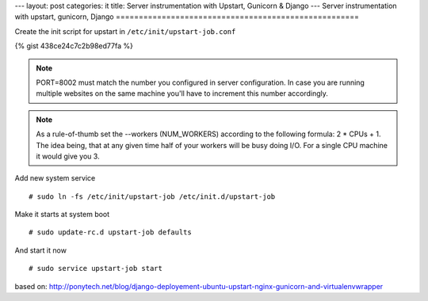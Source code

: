 ---
layout: post
categories: it
title: Server instrumentation with Upstart, Gunicorn & Django
---
Server instrumentation with upstart, gunicorn, Django
=====================================================

Create the init script for upstart in ``/etc/init/upstart-job.conf`` 

{% gist 438ce24c7c2b98ed77fa %}

.. note:: PORT=8002 must match the number you configured in server configuration. In case you are running multiple websites on the same machine you'll have to increment this number accordingly.

.. note:: As a rule-of-thumb set the --workers (NUM_WORKERS) according to the following formula: 2 * CPUs + 1. The idea being, that at any given time half of your workers will be busy doing I/O. For a single CPU machine it would give you 3.

Add new system service
::
  # sudo ln -fs /etc/init/upstart-job /etc/init.d/upstart-job

Make it starts at system boot
::
  # sudo update-rc.d upstart-job defaults

And start it now
::
  # sudo service upstart-job start


based on: http://ponytech.net/blog/django-deployement-ubuntu-upstart-nginx-gunicorn-and-virtualenvwrapper
